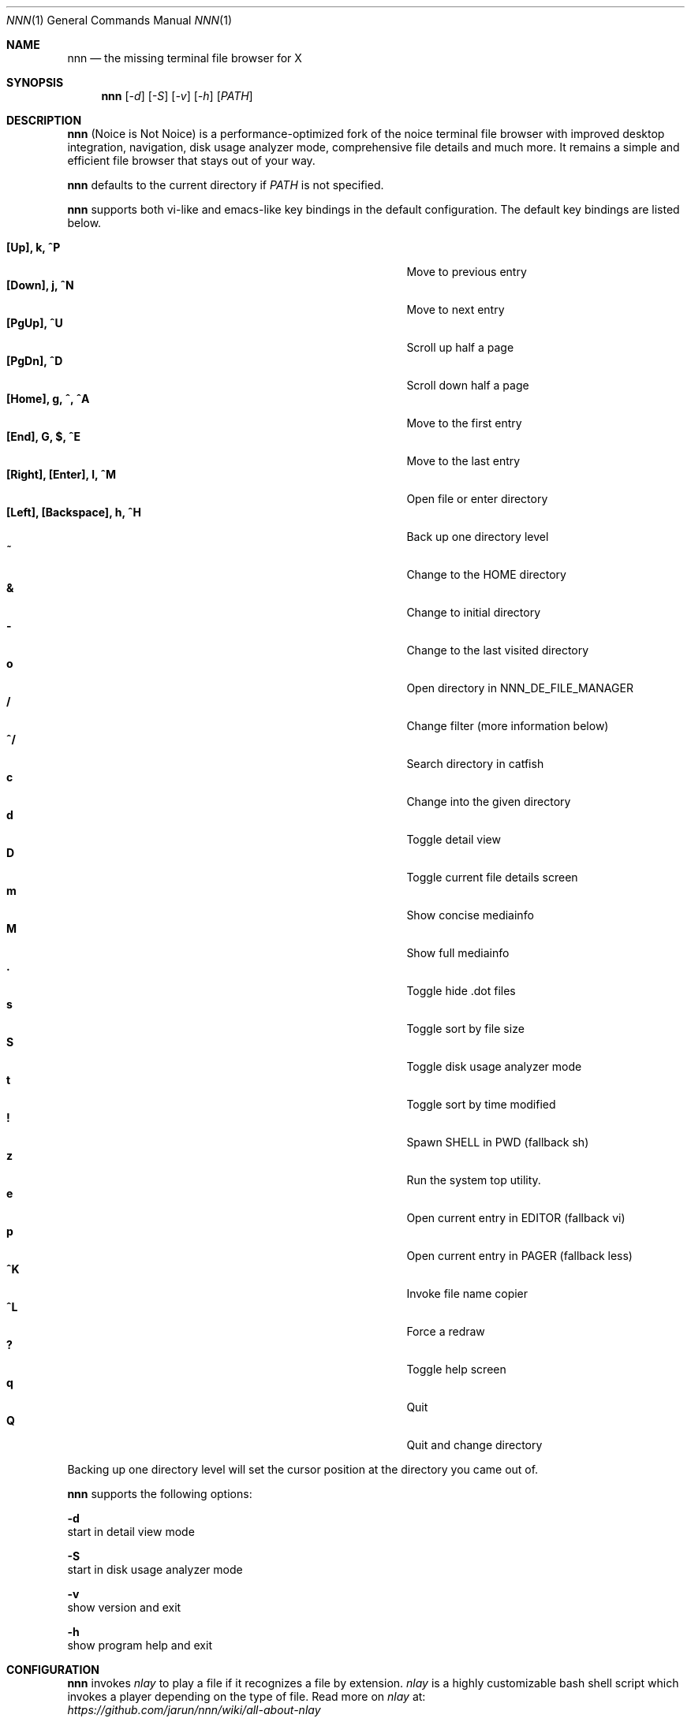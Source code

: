 .Dd May 12, 2017
.Dt NNN 1
.Os
.Sh NAME
.Nm nnn
.Nd the missing terminal file browser for X
.Sh SYNOPSIS
.Nm nnn
.Op Ar -d
.Op Ar -S
.Op Ar -v
.Op Ar -h
.Op Ar PATH
.Sh DESCRIPTION
.Nm
(Noice is Not Noice) is a performance-optimized fork of the noice terminal file browser with improved desktop integration, navigation, disk usage analyzer mode, comprehensive file details and much more. It remains a simple and efficient file browser that stays out of your way.
.Pp
.Nm
defaults to the current directory if
.Ar PATH
is not specified.
.Pp
.Nm
supports both vi-like and emacs-like key bindings in the default
configuration.  The default key bindings are listed below.
.Pp
.Bl -tag -width "l, [Right], [Return] or C-mXXXX" -offset indent -compact
.It Ic [Up], k, ^P
Move to previous entry
.It Ic [Down], j, ^N
Move to next entry
.It Ic [PgUp], ^U
Scroll up half a page
.It Ic [PgDn], ^D
Scroll down half a page
.It Ic [Home], g, ^, ^A
Move to the first entry
.It Ic [End], G, $, ^E
Move to the last entry
.It Ic [Right], [Enter], l, ^M
Open file or enter directory
.It Ic [Left], [Backspace], h, ^H
Back up one directory level
.It Ic ~
Change to the HOME directory
.It Ic &
Change to initial directory
.It Ic -
Change to the last visited directory
.It Ic o
Open directory in NNN_DE_FILE_MANAGER
.It Ic /
Change filter (more information below)
.It Ic ^/
Search directory in catfish
.It Ic c
Change into the given directory
.It Ic d
Toggle detail view
.It Ic D
Toggle current file details screen
.It Ic m
Show concise mediainfo
.It Ic M
Show full mediainfo
.It Ic \&.
Toggle hide .dot files
.It Ic s
Toggle sort by file size
.It Ic S
Toggle disk usage analyzer mode
.It Ic t
Toggle sort by time modified
.It Ic \&!
Spawn SHELL in PWD (fallback sh)
.It Ic z
Run the system top utility.
.It Ic e
Open current entry in EDITOR (fallback vi)
.It Ic p
Open current entry in PAGER (fallback less)
.It Ic ^K
Invoke file name copier
.It Ic ^L
Force a redraw
.It Ic \&?
Toggle help screen
.It Ic q
Quit
.It Ic Q
Quit and change directory
.El
.Pp
Backing up one directory level will set the cursor position at the
directory you came out of.
.Pp
.Nm
supports the following options:
.Pp
.Fl d
        start in detail view mode
.Pp
.Fl S
        start in disk usage analyzer mode
.Pp
.Fl v
        show version and exit
.Pp
.Fl h
        show program help and exit
.Sh CONFIGURATION
.Nm
invokes
.Pa nlay
to play a file if it recognizes a file by extension.
.Pa nlay
is a
highly customizable bash shell script which invokes a player depending on the
type of file. Read more on
.Pa nlay
at:
.br
.Em https://github.com/jarun/nnn/wiki/all-about-nlay
.Pp
.Nm
is configured by modifying
.Pa config.def.h
and recompiling the code. config.h is generated as a backup of config.def.h.
.Pp
See the environment and examples sections below for more options and information.
.Pp
Configuring
.Nm
to change to the last visited directory on quit requires shell integration in a
few easy steps. Please visit the project page (linked below) for the
instructions.
.Sh FILTERS
Filters support regexes to display only the matched
entries in the current directory view.  This effectively allows
searching through the directory tree for a particular entry.
.Pp
Filters do not stack on top of each other.  They are applied anew
every time. There are 3 ways to reset a filter:
.Pp
An empty filter expression, a search with no results or an extra backspace at
the filter prompt (like vi).
.Pp
If you want to list all matches starting with the filter expression (a common
use case), start the expression with a
.Pa ^
(caret) symbol.
.Pp
If
.Nm
is invoked as root the default filter will also match hidden files.
.Sh ENVIRONMENT
The SHELL, EDITOR and PAGER environment variables take precedence
when dealing with the !, e and p commands respectively.
.Pp
\fBNNN_DE_FILE_MANAGER:\fR set to a desktop file manager to open the current
directory with.
.Pp
\fBNNN_OPENER:\fR set to your desktop environment's default
mime opener to override all custom mime associations.
.br
Examples: xdg-open, gio open, gvfs-open.
.Pp
\fBNNN_FALLBACK_OPENER:\fR set to your desktop environment's default
mime opener to use as a fallback when no association is set for a file
type. Custom associations are listed in the EXAMPLES section below.
.Pp
\fBNNN_COPIER:\fR set to a clipboard copier script. For example, on Linux:
.Bd -literal
        -------------------------------------
        #!/bin/sh

        echo -n $1 | xsel --clipboard --input
        -------------------------------------
.Ed
.Sh KNOWN ISSUES
If you are using urxvt you might have to set backspacekey to DEC.
.Sh AUTHORS
.An Lazaros Koromilas Aq Mt lostd@2f30.org ,
.An Dimitris Papastamos Aq Mt sin@2f30.org ,
.An Arun Prakash Jana Aq Mt engineerarun@gmail.com .
.Sh HOME
.Em https://github.com/jarun/nnn
